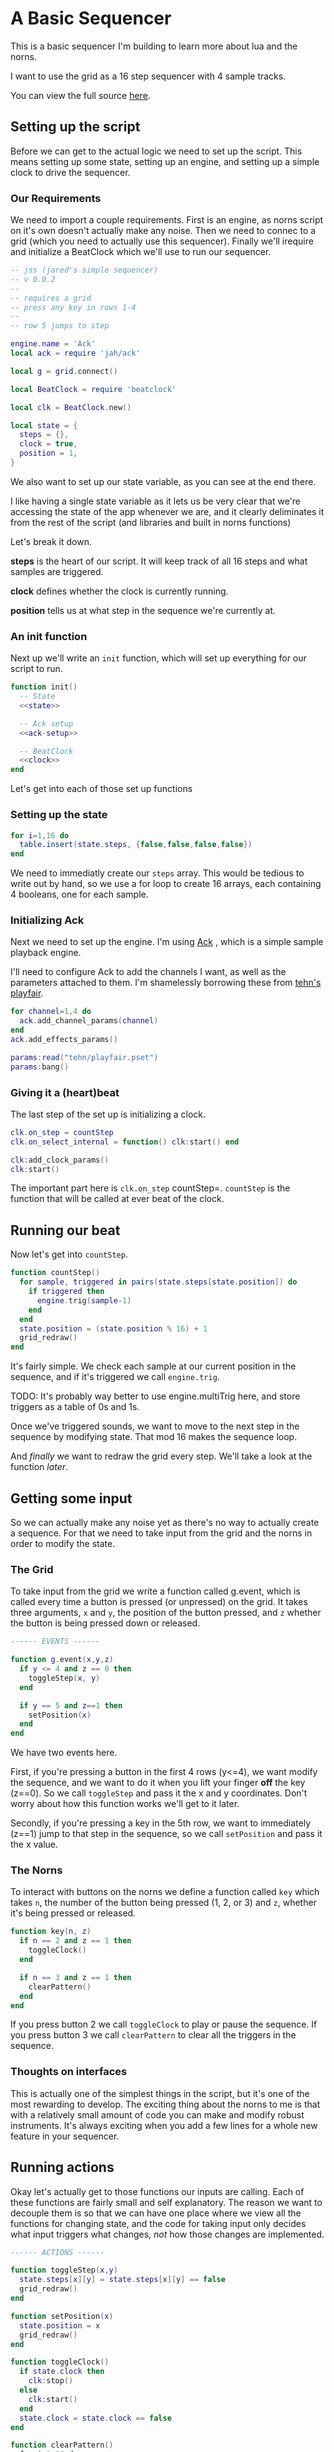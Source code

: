 * A Basic Sequencer
  This is a basic sequencer I'm building to learn more about lua and the norns.
  
  I want to use the grid as a 16 step sequencer with 4 sample tracks.
  
  You can view the full source [[https://gitlab.com/jaredpereira/norns-scripts/blob/master/sequencer/sequencer.lua][here]].
  
** Setting up the script
   Before we can get to the actual logic we need to set up the script. This
   means setting up some state, setting up an engine, and setting up a simple
   clock to drive the sequencer. 
   
*** Our Requirements
    We need to import a couple requirements. First is an engine, as norns script
    on it's own doesn't actually make any noise. Then we need to connec to a
    grid (which you need to actually use this sequencer). Finally we'll irequire
    and initialize a BeatClock which we'll use to run our sequencer.

    #+BEGIN_SRC lua :tangle yes
      -- jss (jared's simple sequencer)
      -- v 0.0.2
      --
      -- requires a grid
      -- press any key in rows 1-4
      --
      -- row 5 jumps to step

      engine.name = 'Ack'
      local ack = require 'jah/ack'

      local g = grid.connect()

      local BeatClock = require 'beatclock'

      local clk = BeatClock.new()

      local state = {
        steps = {},
        clock = true,
        position = 1,
      }
    #+END_SRC
    
    We also want to set up our state variable, as you can see at the end there.
    
    I like having a single state variable as it lets us be very clear that we're
    accessing the state of the app whenever we are, and it clearly deliminates
    it from the rest of the script (and libraries and built in norns functions)

    Let's break it down.

    *steps* is the heart of our script. It will keep track of all 16 steps and
    what samples are triggered.
    
    *clock* defines whether the clock is currently running.
    
    *position* tells us at what step in the sequence we're currently at.
*** An init function
    Next up we'll write an =init= function, which will set up everything for our
    script to run.
    
    #+BEGIN_SRC lua :tangle yes :noweb yes
      function init()
        -- State
        <<state>>

        -- Ack setup
        <<ack-setup>>

        -- BeatClock
        <<clock>>
      end

    #+END_SRC
    
    Let's get into each of those set up functions
*** Setting up the state
    #+NAME: state
    #+BEGIN_SRC lua
      for i=1,16 do
        table.insert(state.steps, {false,false,false,false})
      end
    #+END_SRC
    
    We need to immediatly create our =steps= array. This would be tedious to
    write out by hand, so we use a for loop to create 16 arrays, each containing
    4 booleans, one for each sample. 
    
*** Initializing Ack
    Next we need to set up the engine. I'm using [[https://monome.org/docs/norns/dust/jah/ack/][Ack]] , which is a simple sample
    playback engine.
   
    I'll need to configure Ack to add the channels I want, as well as the
    parameters attached to them. I'm shamelessly borrowing these from [[https://github.com/monome/dust/blob/master/scripts/tehn/playfair.lua][tehn's
    playfair]].
    #+NAME: ack-setup
    #+BEGIN_SRC lua
      for channel=1,4 do
        ack.add_channel_params(channel)
      end
      ack.add_effects_params()

      params:read("tehn/playfair.pset")
      params:bang()

    #+END_SRC
 
*** Giving it a (heart)beat
    The last step of the set up is initializing a clock.
    
    #+NAME: clock
    #+BEGIN_SRC lua
      clk.on_step = countStep
      clk.on_select_internal = function() clk:start() end

      clk:add_clock_params()
      clk:start()
    #+END_SRC
    
    The important part here is =clk.on_step= countStep=. =countStep= is
    the function that will be called at ever beat of the clock.
    
** Running our beat
   Now let's get into =countStep=.
   
   #+BEGIN_SRC lua :tangle yes
     function countStep()
       for sample, triggered in pairs(state.steps[state.position]) do
         if triggered then
           engine.trig(sample-1)
         end
       end
       state.position = (state.position % 16) + 1
       grid_redraw()
     end
   #+END_SRC
   
   It's fairly simple. We check each sample at our current position in
   the sequence, and if it's triggered we call =engine.trig=.

   TODO: It's probably way better to use engine.multiTrig here, and store
   triggers as a table of 0s and 1s.
   
   Once we've triggered sounds, we want to move to the next step in the sequence
   by modifying state. That mod 16 makes the sequence loop.
   
   And /finally/ we want to redraw the grid every step. We'll take a look at the
   function [[*Let there be light!][later]].
** Getting some input
   So we can actually make any noise yet as there's no way to actually create a
   sequence. For that we need to take input from the grid and the norns in order
   to modify the state.
*** The Grid
    To take input from the grid we write a function called g.event, which is
    called every time a button is pressed (or unpressed) on the grid. It takes
    three arguments, =x= and =y=, the position of the button pressed, and =z=
    whether the button is being pressed down or released.
    
    #+BEGIN_SRC lua :tangle yes
      ------ EVENTS ------

      function g.event(x,y,z)
        if y <= 4 and z == 0 then
          toggleStep(x, y)
        end

        if y == 5 and z==1 then
          setPosition(x)
        end
      end
    #+END_SRC

    We have two events here. 

    First, if you're pressing a button in the first 4 rows (y<=4), we want modify the
    sequence, and we want to do it when you lift your finger *off* the key (z==0). So
    we call =toggleStep= and pass it the x and y coordinates. Don't worry about
    how this function works we'll get to it later.
    
    Secondly, if you're pressing a key in the 5th row, we want to immediately
    (z==1) jump to that step in the sequence, so we call =setPosition= and pass
    it the x value. 
*** The Norns
    To interact with buttons on the norns we define a function called =key=
    which takes =n=, the number of the button being pressed (1, 2, or 3) and
    =z=, whether it's being pressed or released.

    #+BEGIN_SRC lua :tangle yes
      function key(n, z)
        if n == 2 and z == 1 then
          toggleClock()
        end

        if n == 3 and z == 1 then
          clearPattern()
        end
      end
    #+END_SRC

    If you press button 2 we call =toggleClock= to play or pause the sequence.
    If you press button 3 we call =clearPattern= to clear all the triggers in
    the sequence.
*** Thoughts on interfaces
    This is actually one of the simplest things in the script, but it's one of
    the most rewarding to develop. The exciting thing about the norns to me is
    that with a relatively small amount of code you can make and modify robust
    instruments. It's always exciting when you add a few lines for a whole new
    feature in your sequencer.
** Running actions
   Okay let's actually get to those functions our inputs are calling. Each of
   these functions are fairly small and self explanatory. The reason we want to
   decouple them is so that we can have one place where we view all the
   functions for changing state, and the code for taking input only decides what
   input triggers what changes, /not/ how those changes are implemented. 

   #+BEGIN_SRC lua :tangle yes
     ------ ACTIONS ------

     function toggleStep(x,y)
       state.steps[x][y] = state.steps[x][y] == false
       grid_redraw()
     end

     function setPosition(x)
       state.position = x
       grid_redraw()
     end

     function toggleClock()
       if state.clock then
         clk:stop()
       else
         clk:start()
       end
       state.clock = state.clock == false
     end

     function clearPattern()
       for i=1,16 do
         state.steps[i] = {false,false,false,false}
       end
     end
   #+END_SRC
   
   for some of these actions we want to have immediate feedback, and so we call
   the =grid_redraw()= function to draw the interface.
** Let there be light!
   Speaking of which, we've been operating in the dark till now. Let's see if we
   can define =grid_redraw()= and render some lights.
   
   #+BEGIN_SRC lua :tangle yes 
     ------- UI -------

     function grid_redraw()
       g.all(0)
       for step, value in pairs(state.steps) do
         for y, triggered in pairs(value) do
           if step == state.position then
             g.led(step, y, 5)
           end
           if triggered then
             g.led(step, y, 10)
           end
         end
       end
       g.refresh()
     end
   #+END_SRC
   
   We want to do two things:
   1. Light up every active trigger
   2. Light up a column of buttons on the active step, so you can see where the
      pattern is.

   We do all this based on the state. First we iterate through all the steps in
   the sequence. If it's the active step, we light each led with a value of 5,
   and then if theres a trigger on that step we light it with a value of 10.
   This means even on the active step you can differentiate which instruments
   are triggered. 
*** The Screen
    Finally, we want to put /something/ on the screen, if only to avoid a bit of
    a bug in the current version of norns (if there's nothing drawn you can't
    enter the "script view" and so can't press buttons.
    
    #+BEGIN_SRC lua :tangle yes
      function redraw()
        screen.clear()
        screen.text('jss')
        screen.update()
      end

    #+END_SRC
** Future Features
   
   This is really just a foundation for me to build on top of. There are a
   couple things that I /know/ I want to implement, and more I'm sure will
   emerge.

*** Save Patterns and Seqeunce them
    Inspired by the [[https://www.teenageengineering.com/products/po/metal#po-33][PO-33 KO!]] from Teenage Engineering, it would be great to be
    able to save patterns and then sequence /patterns/ into larger tracks! 

    I feel like it this was implemented properly it would even be possible to
    sequence sequences of sequences! It could get to be an infinite ladder. 
*** Changing Parameters in the UI and Parameter Recording
    This is inspired by the Korg VolcaBeats. You can record the movement of the
    knobs into patterns, which allows you to create really dynamic phrases in
    the sequence.
*** Oscillators for Modulating anything
    Inspired by the [[https://www.bastl-instruments.com/instruments/thyme/][Bastl Thyme]] we could allow the modulation of paramters via
    oscillators running at different speeds.
